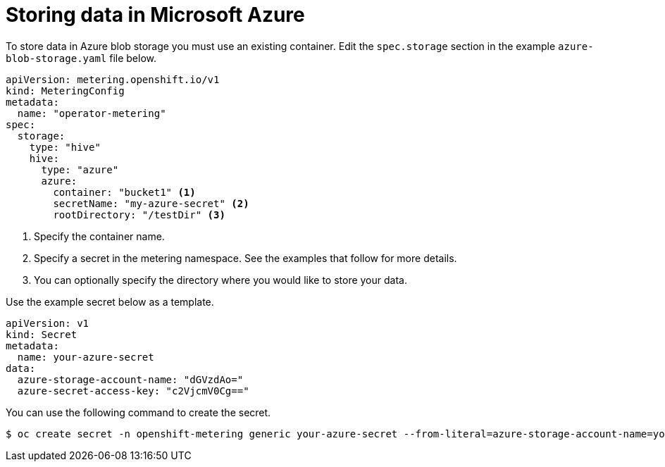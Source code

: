 // Module included in the following assemblies:
//
// * metering/configuring_metering/metering-configure-persistent-storage.adoc

[id="metering-store-data-in-azure_{context}"]
= Storing data in Microsoft Azure

To store data in Azure blob storage you must use an existing container. Edit the `spec.storage` section in the example `azure-blob-storage.yaml` file below.

[source,yaml]
----
apiVersion: metering.openshift.io/v1
kind: MeteringConfig
metadata:
  name: "operator-metering"
spec:
  storage:
    type: "hive"
    hive:
      type: "azure"
      azure:
        container: "bucket1" <1>
        secretName: "my-azure-secret" <2>
        rootDirectory: "/testDir" <3>
----
<1> Specify the container name.
<2> Specify a secret in the metering namespace. See the examples that follow for more details.
<3> You can optionally specify the directory where you would like to store your data.

Use the example secret below as a template.

[source,yaml]
----
apiVersion: v1
kind: Secret
metadata:
  name: your-azure-secret
data:
  azure-storage-account-name: "dGVzdAo="
  azure-secret-access-key: "c2VjcmV0Cg=="
----

You can use the following command to create the secret.

[source,terminal]
----
$ oc create secret -n openshift-metering generic your-azure-secret --from-literal=azure-storage-account-name=your-storage-account-name --from-literal=azure-secret-access-key=your-secret-key
----
